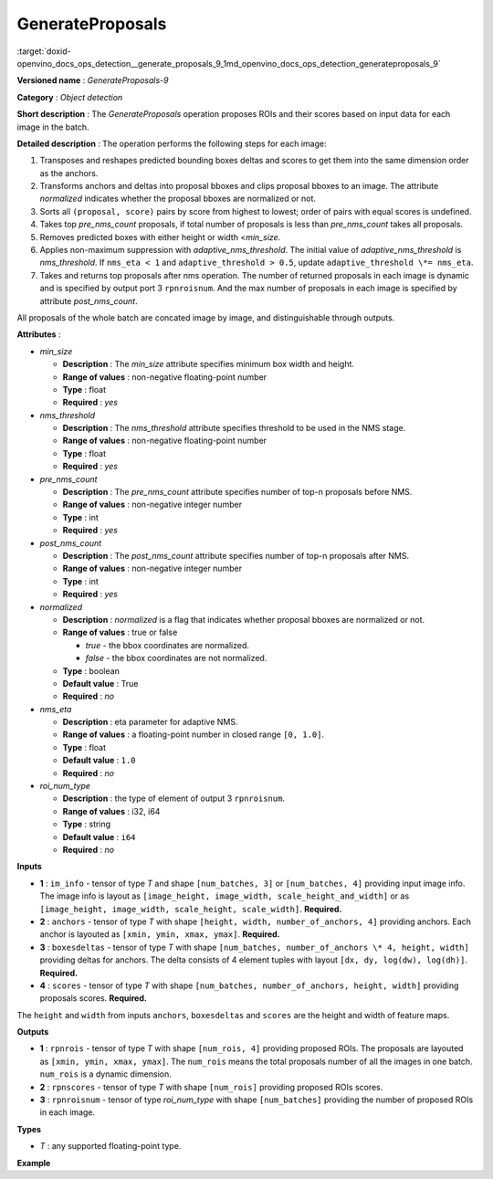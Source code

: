 .. index:: pair: page; GenerateProposals
.. _doxid-openvino_docs_ops_detection__generate_proposals_9:


GenerateProposals
=================

:target:`doxid-openvino_docs_ops_detection__generate_proposals_9_1md_openvino_docs_ops_detection_generateproposals_9` 

**Versioned name** : *GenerateProposals-9*

**Category** : *Object detection*

**Short description** : The *GenerateProposals* operation proposes ROIs and 
their scores based on input data for each image in the batch.

**Detailed description** : The operation performs the following steps for each image:

#. Transposes and reshapes predicted bounding boxes deltas and scores to get 
   them into the same dimension order as the anchors.

#. Transforms anchors and deltas into proposal bboxes and clips proposal 
   bboxes to an image. The attribute *normalized* indicates whether the 
   proposal bboxes are normalized or not.

#. Sorts all ``(proposal, score)`` pairs by score from highest to lowest; 
   order of pairs with equal scores is undefined.

#. Takes top *pre_nms_count* proposals, if total number of proposals is less 
   than *pre_nms_count* takes all proposals.

#. Removes predicted boxes with either height or width <*min_size*.

#. Applies non-maximum suppression with *adaptive_nms_threshold*. The initial 
   value of *adaptive_nms_threshold* is *nms_threshold*. If ``nms_eta < 1`` 
   and ``adaptive_threshold > 0.5``, update ``adaptive_threshold \*= nms_eta``.

#. Takes and returns top proposals after nms operation. The number of returned 
   proposals in each image is dynamic and is specified by output port 3 
   ``rpnroisnum``. And the max number of proposals in each image is specified 
   by attribute *post_nms_count*.

All proposals of the whole batch are concated image by image, and 
distinguishable through outputs.

**Attributes** :

* *min_size*

  * **Description** : The *min_size* attribute specifies minimum box width 
    and height.

  * **Range of values** : non-negative floating-point number

  * **Type** : float

  * **Required** : *yes*

* *nms_threshold*

  * **Description** : The *nms_threshold* attribute specifies threshold to be 
    used in the NMS stage.

  * **Range of values** : non-negative floating-point number

  * **Type** : float

  * **Required** : *yes*

* *pre_nms_count*

  * **Description** : The *pre_nms_count* attribute specifies number of top-n 
    proposals before NMS.

  * **Range of values** : non-negative integer number

  * **Type** : int

  * **Required** : *yes*

* *post_nms_count*

  * **Description** : The *post_nms_count* attribute specifies number of 
    top-n proposals after NMS.

  * **Range of values** : non-negative integer number

  * **Type** : int

  * **Required** : *yes*

* *normalized*

  * **Description** : *normalized* is a flag that indicates whether proposal 
    bboxes are normalized or not.

  * **Range of values** : true or false
    
    * *true* - the bbox coordinates are normalized.
    
    * *false* - the bbox coordinates are not normalized.

  * **Type** : boolean

  * **Default value** : True

  * **Required** : *no*

* *nms_eta*

  * **Description** : eta parameter for adaptive NMS.

  * **Range of values** : a floating-point number in closed range ``[0, 1.0]``.

  * **Type** : float

  * **Default value** : ``1.0``

  * **Required** : *no*

* *roi_num_type*

  * **Description** : the type of element of output 3 ``rpnroisnum``.

  * **Range of values** : i32, i64

  * **Type** : string

  * **Default value** : ``i64``

  * **Required** : *no*

**Inputs**

* **1** : ``im_info`` - tensor of type *T* and shape ``[num_batches, 3]`` or 
  ``[num_batches, 4]`` providing input image info. The image info is layout as 
  ``[image_height, image_width, scale_height_and_width]`` or as 
  ``[image_height, image_width, scale_height, scale_width]``. **Required.**

* **2** : ``anchors`` - tensor of type *T* with shape ``[height, width, 
  number_of_anchors, 4]`` providing anchors. Each anchor is layouted as 
  ``[xmin, ymin, xmax, ymax]``. **Required.**

* **3** : ``boxesdeltas`` - tensor of type *T* with shape ``[num_batches, 
  number_of_anchors \* 4, height, width]`` providing deltas for anchors. The 
  delta consists of 4 element tuples with layout ``[dx, dy, log(dw), log(dh)]``. **Required.**

* **4** : ``scores`` - tensor of type *T* with shape ``[num_batches, number_of_anchors, height, width]`` 
  providing proposals scores. **Required.**

The ``height`` and ``width`` from inputs ``anchors``, ``boxesdeltas`` and 
``scores`` are the height and width of feature maps.

**Outputs**

* **1** : ``rpnrois`` - tensor of type *T* with shape ``[num_rois, 4]`` 
  providing proposed ROIs. The proposals are layouted as ``[xmin, ymin, xmax, ymax]``. The ``num_rois`` means the total proposals number of all the images in one batch. ``num_rois`` is a dynamic dimension.

* **2** : ``rpnscores`` - tensor of type *T* with shape ``[num_rois]`` 
  providing proposed ROIs scores.

* **3** : ``rpnroisnum`` - tensor of type *roi_num_type* with shape 
  ``[num_batches]`` providing the number of proposed ROIs in each image.

**Types**

* *T* : any supported floating-point type.

**Example**

.. ref-code-block:: cpp

   <layer ... type="GenerateProposals" version="opset9">
       <data min_size="0.0" nms_threshold="0.699999988079071" post_nms_count="1000" pre_nms_count="1000" roi_num_type="i32"/>
       <input>
           <port id="0">
               <dim>8</dim>
               <dim>3</dim>
           </port>
           <port id="1">
               <dim>50</dim>
               <dim>84</dim>
               <dim>3</dim>
               <dim>4</dim>
           </port>
           <port id="2">
               <dim>8</dim>
               <dim>12</dim>
               <dim>50</dim>
               <dim>84</dim>
           </port>
           <port id="3">
               <dim>8</dim>
               <dim>3</dim>
               <dim>50</dim>
               <dim>84</dim>
           </port>
       </input>
       <output>
           <port id="4" precision="FP32">
               <dim>-1</dim>
               <dim>4</dim>
           </port>
           <port id="5" precision="FP32">
               <dim>-1</dim>
           </port>
           <port id="6" precision="I32">
               <dim>8</dim>
           </port>
       </output>
   </layer>
